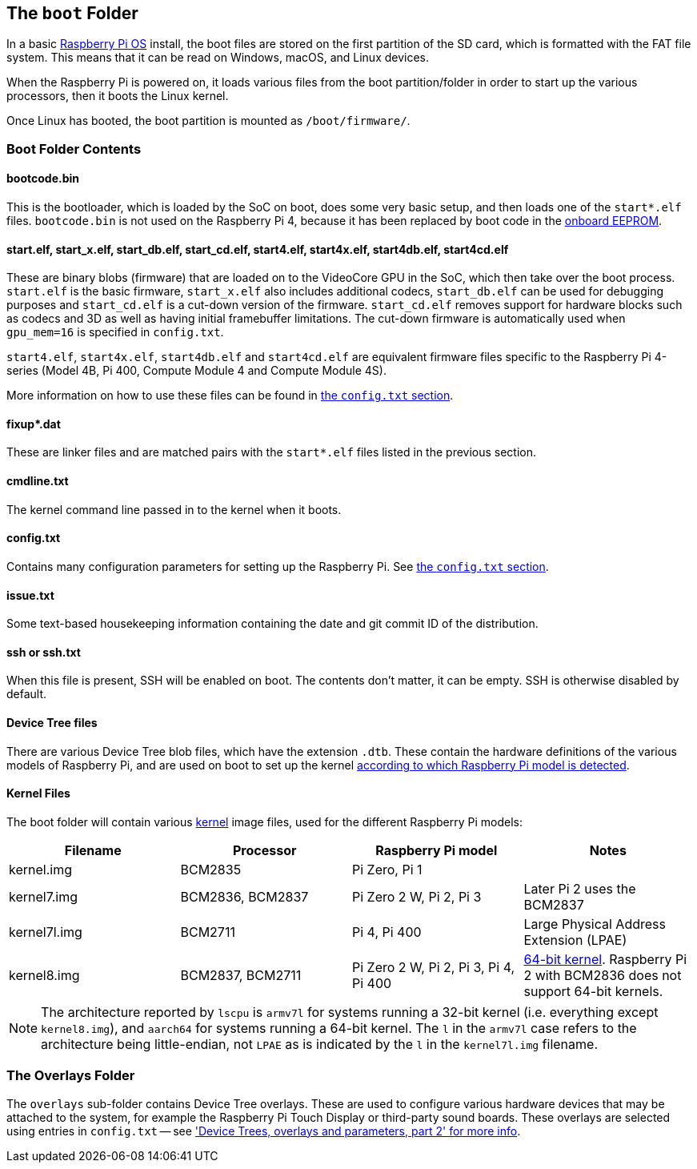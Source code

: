 == The `boot` Folder

In a basic xref:os.adoc[Raspberry Pi OS] install, the boot files are stored on the first partition of the SD card, which is formatted with the FAT file system. This means that it can be read on Windows, macOS, and Linux devices.

When the Raspberry Pi is powered on, it loads various files from the boot partition/folder in order to start up the various processors, then it boots the Linux kernel.

Once Linux has booted, the boot partition is mounted as `/boot/firmware/`.

=== Boot Folder Contents

==== bootcode.bin

This is the bootloader, which is loaded by the SoC on boot, does some very basic setup, and then loads one of the `start*.elf` files. `bootcode.bin` is not used on the Raspberry Pi 4, because it has been replaced by boot code in the xref:raspberry-pi.adoc#raspberry-pi-4-boot-eeprom[onboard EEPROM].

==== start.elf, start_x.elf, start_db.elf, start_cd.elf, start4.elf, start4x.elf, start4db.elf, start4cd.elf

These are binary blobs (firmware) that are loaded on to the VideoCore GPU in the SoC, which then take over the boot process.
`start.elf` is the basic firmware, `start_x.elf` also includes additional codecs, `start_db.elf` can be used for debugging purposes and `start_cd.elf` is a cut-down version of the firmware. `start_cd.elf` removes support for hardware blocks such as codecs and 3D as well as having initial framebuffer limitations. The cut-down firmware is automatically used when `gpu_mem=16` is specified in `config.txt`.

`start4.elf`, `start4x.elf`, `start4db.elf` and `start4cd.elf` are equivalent firmware files specific to the Raspberry Pi 4-series (Model 4B, Pi 400, Compute Module 4 and Compute Module 4S).

More information on how to use these files can be found in xref:config_txt.adoc#boot-options[the `config.txt` section].

==== fixup*.dat

These are linker files and are matched pairs with the `start*.elf` files listed in the previous section.

==== cmdline.txt

The kernel command line passed in to the kernel when it boots.

==== config.txt

Contains many configuration parameters for setting up the Raspberry Pi. See xref:config_txt.adoc[the `config.txt` section].

==== issue.txt

Some text-based housekeeping information containing the date and git commit ID of the distribution.

==== ssh or ssh.txt

When this file is present, SSH will be enabled on boot. The contents don't matter, it can be empty. SSH is otherwise disabled by default.

==== Device Tree files

There are various Device Tree blob files, which have the extension `.dtb`. These contain the hardware definitions of the various models of Raspberry Pi, and are used on boot to set up the kernel xref:configuration.adoc#part3.1[according to which Raspberry Pi model is detected].

==== Kernel Files

The boot folder will contain various xref:linux_kernel.adoc#kernel[kernel] image files, used for the different Raspberry Pi models:

|===
| Filename | Processor | Raspberry Pi model | Notes

| kernel.img
| BCM2835
| Pi Zero, Pi 1
|

| kernel7.img
| BCM2836, BCM2837
| Pi Zero 2 W, Pi 2, Pi 3
| Later Pi 2 uses the BCM2837

| kernel7l.img
| BCM2711
| Pi 4, Pi 400
| Large Physical Address Extension (LPAE)

| kernel8.img
| BCM2837, BCM2711
| Pi Zero 2 W, Pi 2, Pi 3, Pi 4, Pi 400
| xref:config_txt.adoc#boot-options[64-bit kernel]. Raspberry Pi 2 with BCM2836 does not support 64-bit kernels.
|===

NOTE: The architecture reported by `lscpu` is `armv7l` for systems running a 32-bit kernel (i.e. everything except `kernel8.img`), and `aarch64` for systems running a 64-bit kernel. The `l` in the `armv7l` case refers to the architecture being little-endian, not `LPAE` as is indicated by the `l` in the `kernel7l.img` filename.

=== The Overlays Folder

The `overlays` sub-folder contains Device Tree overlays. These are used to configure various hardware devices that may be attached to the system, for example the Raspberry Pi Touch Display or third-party sound boards. These overlays are selected using entries in `config.txt` -- see xref:configuration.adoc#part2['Device Trees, overlays and parameters, part 2' for more info].
